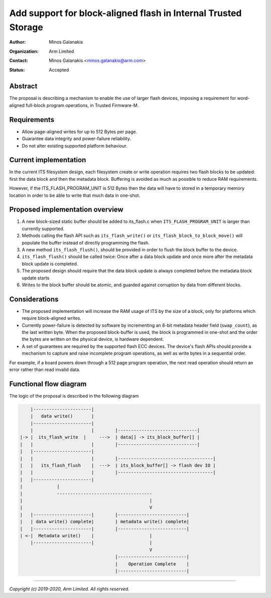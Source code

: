 ###############################################################
Add support for block-aligned flash in Internal Trusted Storage
###############################################################

:Author: Minos Galanakis
:Organization: Arm Limited
:Contact: Minos Galanakis <minos.galanakis@arm.com>
:Status: Accepted

Abstract
========

The proposal is describing a mechanism to enable the use of larger flash
devices, imposing a requirement for word-aligned full-block program operations,
in Trusted Firmware-M.


Requirements
============

- Allow page-aligned writes for up to 512 Bytes per page.
- Guarantee data integrity and power-failure reliability.
- Do not alter existing supported platform behaviour.

Current implementation
======================

In the current ITS filesystem design, each filesystem create or write operation
requires two flash blocks to be updated: first the data block and then the
metadata block. Buffering is avoided as much as possible to reduce
RAM requirements.

However, if the ITS_FLASH_PROGRAM_UNIT is 512 Bytes then the data will have to
stored in a temporary memory location in order to be able to write
that much data in one-shot.

Proposed implementation overview
================================

1. A new block-sized static buffer should be added to its_flash.c when
   ``ITS_FLASH_PROGRAM_UNIT`` is larger than currently supported.
2. Methods calling the flash API such as ``its_flash_write()`` or
   ``its_flash_block_to_block_move()`` will populate the buffer instead of
   directly programming the flash.
3. A new method ``its_flash_flush()``, should be provided in order to flush
   the block buffer to the device.
4. ``its_flash_flush()`` should be called twice: Once after a data block
   update and once more after the metadata block update is completed.
5. The proposed design should require that the data block update is always
   completed before the metadata block update starts
6. Writes to the block buffer should be atomic, and guarded against corruption
   by data from different blocks.

Considerations
==============

- The proposed implementation will increase the RAM usage of ITS by the size
  of a block, only for platforms which require block-aligned writes.
- Currently power-failure is detected by software by incrementing an 8-bit
  metadata header field (``swap_count``), as the last written byte. When the
  proposed block-buffer is used, the block is programmed in one-shot and the
  order the bytes are written on the physical device, is hardware dependent.
- A set of guarantees are required by the supported flash ECC devices.
  The device's flash APIs should provide a mechanism to capture and raise
  incomplete program operations, as well as write bytes in a sequential order.

For example, if a board powers down through a 512 page program operation, the
next read operation should return an error rather than read invalid data.

Functional flow diagram
=======================

The logic of the proposal is described in the following diagram

.. code-block::

        |----------------------|
        |   data write()       |
        |----------------------|
        |                      |        |------------------------------|
    |-> |  its_flash_write  |     --->  | data[] -> its_block_buffer[] |
    |   |                      |        |------------------------------|
    |   |----------------------|
    |   |                      |        |------------------------------------|
    |   |   its_flash_flush    |  --->  | its_block_buffer[] -> flash dev IO |
    |   |                      |        |------------------------------------|
    |   |----------------------|
    |             |
    |             ------------------------------------
    |                                                |
    |                                                V
    |   |----------------------|        |--------------------------|
    |   | data write() complete|        | metadata write() complete|
    |   |----------------------|        |--------------------------|
    | <-|  Metadata write()    |                     |
        |----------------------|                     |
                                                     V
                                        |--------------------------|
                                        |    Operation Complete    |
                                        |--------------------------|

--------------

*Copyright (c) 2019-2020, Arm Limited. All rights reserved.*
